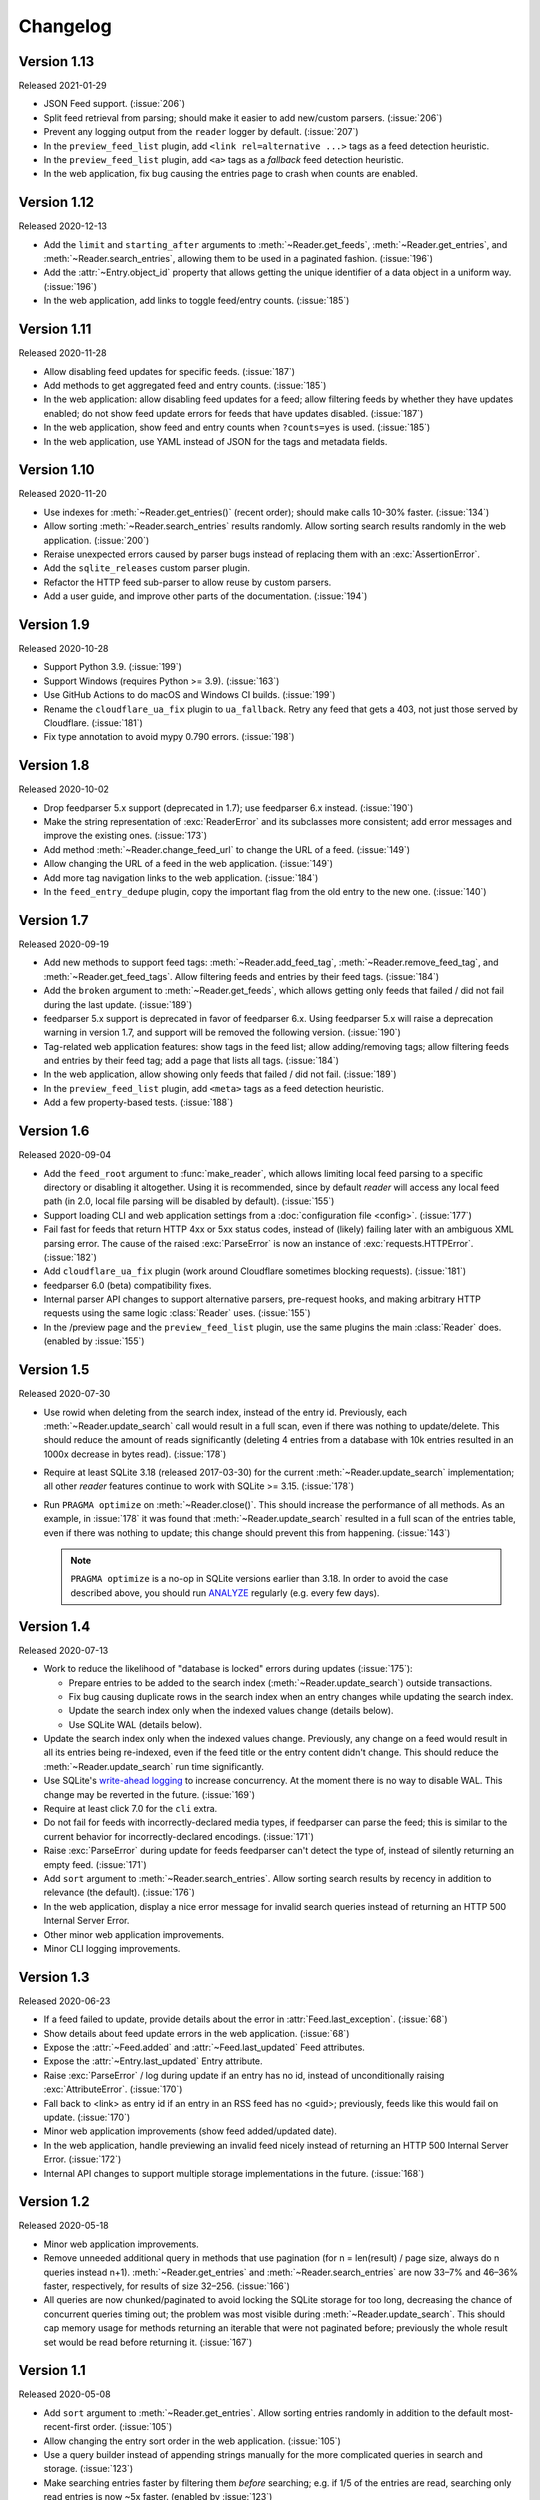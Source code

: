 
Changelog
=========

.. module:: reader
  :noindex:


Version 1.13
------------

Released 2021-01-29

* JSON Feed support. (:issue:`206`)
* Split feed retrieval from parsing;
  should make it easier to add new/custom parsers.
  (:issue:`206`)
* Prevent any logging output from the ``reader`` logger by default.
  (:issue:`207`)
* In the ``preview_feed_list`` plugin, add ``<link rel=alternative ...>``
  tags as a feed detection heuristic.
* In the ``preview_feed_list`` plugin, add ``<a>`` tags as
  a *fallback* feed detection heuristic.
* In the web application, fix bug causing the entries page to crash
  when counts are enabled.


Version 1.12
------------

Released 2020-12-13

* Add the ``limit`` and ``starting_after`` arguments to
  :meth:`~Reader.get_feeds`, :meth:`~Reader.get_entries`,
  and :meth:`~Reader.search_entries`,
  allowing them to be used in a paginated fashion.
  (:issue:`196`)
* Add the :attr:`~Entry.object_id` property that allows
  getting the unique identifier of a data object in a uniform way.
  (:issue:`196`)
* In the web application, add links to toggle feed/entry counts. (:issue:`185`)


Version 1.11
------------

Released 2020-11-28

* Allow disabling feed updates for specific feeds. (:issue:`187`)
* Add methods to get aggregated feed and entry counts. (:issue:`185`)
* In the web application:
  allow disabling feed updates for a feed;
  allow filtering feeds by whether they have updates enabled;
  do not show feed update errors for feeds that have updates disabled.
  (:issue:`187`)
* In the web application,
  show feed and entry counts when ``?counts=yes`` is used.
  (:issue:`185`)
* In the web application,
  use YAML instead of JSON for the tags and metadata fields.


Version 1.10
------------

Released 2020-11-20

* Use indexes for :meth:`~Reader.get_entries()` (recent order);
  should make calls 10-30% faster.
  (:issue:`134`)
* Allow sorting :meth:`~Reader.search_entries` results randomly.
  Allow sorting search results randomly in the web application.
  (:issue:`200`)
* Reraise unexpected errors caused by parser bugs
  instead of replacing them with an :exc:`AssertionError`.
* Add the ``sqlite_releases`` custom parser plugin.
* Refactor the HTTP feed sub-parser to allow reuse by custom parsers.
* Add a user guide, and improve other parts of the documentation.
  (:issue:`194`)


Version 1.9
-----------

Released 2020-10-28

* Support Python 3.9. (:issue:`199`)
* Support Windows (requires Python >= 3.9). (:issue:`163`)
* Use GitHub Actions to do macOS and Windows CI builds. (:issue:`199`)
* Rename the ``cloudflare_ua_fix`` plugin to ``ua_fallback``.
  Retry any feed that gets a 403, not just those served by Cloudflare.
  (:issue:`181`)
* Fix type annotation to avoid mypy 0.790 errors. (:issue:`198`)


Version 1.8
-----------

Released 2020-10-02

* Drop feedparser 5.x support (deprecated in 1.7);
  use feedparser 6.x instead.
  (:issue:`190`)
* Make the string representation of :exc:`ReaderError` and its subclasses
  more consistent; add error messages and improve the existing ones.
  (:issue:`173`)
* Add method :meth:`~Reader.change_feed_url` to change the URL of a feed.
  (:issue:`149`)
* Allow changing the URL of a feed in the web application.
  (:issue:`149`)
* Add more tag navigation links to the web application.
  (:issue:`184`)
* In the ``feed_entry_dedupe`` plugin,
  copy the important flag from the old entry to the new one.
  (:issue:`140`)


Version 1.7
-----------

Released 2020-09-19

* Add new methods to support feed tags: :meth:`~Reader.add_feed_tag`,
  :meth:`~Reader.remove_feed_tag`, and :meth:`~Reader.get_feed_tags`.
  Allow filtering feeds and entries by their feed tags.
  (:issue:`184`)
* Add the ``broken`` argument to :meth:`~Reader.get_feeds`,
  which allows getting only feeds that failed / did not fail
  during the last update.
  (:issue:`189`)
* feedparser 5.x support is deprecated in favor of feedparser 6.x.
  Using feedparser 5.x will raise a deprecation warning in version 1.7,
  and support will be removed the following version.
  (:issue:`190`)
* Tag-related web application features:
  show tags in the feed list;
  allow adding/removing tags;
  allow filtering feeds and entries by their feed tag;
  add a page that lists all tags.
  (:issue:`184`)
* In the web application, allow showing only feeds that failed / did not fail.
  (:issue:`189`)
* In the ``preview_feed_list`` plugin, add ``<meta>`` tags as
  a feed detection heuristic.
* Add a few property-based tests. (:issue:`188`)


Version 1.6
-----------

Released 2020-09-04

* Add the ``feed_root`` argument to :func:`make_reader`,
  which allows limiting local feed parsing to a specific directory
  or disabling it altogether.
  Using it is recommended, since by default *reader* will access
  any local feed path
  (in 2.0, local file parsing will be disabled by default).
  (:issue:`155`)
* Support loading CLI and web application settings from a
  :doc:`configuration file <config>`. (:issue:`177`)
* Fail fast for feeds that return HTTP 4xx or 5xx status codes,
  instead of (likely) failing later with an ambiguous XML parsing error.
  The cause of the raised :exc:`ParseError` is now an instance of
  :exc:`requests.HTTPError`. (:issue:`182`)
* Add ``cloudflare_ua_fix`` plugin (work around Cloudflare sometimes
  blocking requests). (:issue:`181`)
* feedparser 6.0 (beta) compatibility fixes.
* Internal parser API changes to support alternative parsers, pre-request hooks,
  and making arbitrary HTTP requests using the same logic :class:`Reader` uses.
  (:issue:`155`)
* In the /preview page and the ``preview_feed_list`` plugin,
  use the same plugins the main :class:`Reader` does.
  (enabled by :issue:`155`)


Version 1.5
-----------

Released 2020-07-30

* Use rowid when deleting from the search index, instead of the entry id.
  Previously, each :meth:`~Reader.update_search` call would result in a full
  scan, even if there was nothing to update/delete.
  This should reduce the amount of reads significantly
  (deleting 4 entries from a database with 10k entries
  resulted in an 1000x decrease in bytes read).
  (:issue:`178`)
* Require at least SQLite 3.18 (released 2017-03-30) for the current
  :meth:`~Reader.update_search` implementation;
  all other *reader* features continue to work with SQLite >= 3.15.
  (:issue:`178`)
* Run ``PRAGMA optimize`` on :meth:`~Reader.close()`.
  This should increase the performance of all methods.
  As an example, in :issue:`178` it was found that :meth:`~Reader.update_search`
  resulted in a full scan of the entries table,
  even if there was nothing to update;
  this change should prevent this from happening.
  (:issue:`143`)

  .. note::
    ``PRAGMA optimize`` is a no-op in SQLite versions earlier than 3.18.
    In order to avoid the case described above, you should run `ANALYZE`_
    regularly (e.g. every few days).

.. _ANALYZE: https://www.sqlite.org/lang_analyze.html


Version 1.4
-----------

Released 2020-07-13

* Work to reduce the likelihood of "database is locked" errors during updates
  (:issue:`175`):

  * Prepare entries to be added to the search index
    (:meth:`~Reader.update_search`) outside transactions.
  * Fix bug causing duplicate rows in the search index
    when an entry changes while updating the search index.
  * Update the search index only when the indexed values change (details below).
  * Use SQLite WAL (details below).

* Update the search index only when the indexed values change.
  Previously, any change on a feed would result in all its entries being
  re-indexed, even if the feed title or the entry content didn't change.
  This should reduce the :meth:`~Reader.update_search` run time significantly.
* Use SQLite's `write-ahead logging`_ to increase concurrency.
  At the moment there is no way to disable WAL.
  This change may be reverted in the future.
  (:issue:`169`)
* Require at least click 7.0 for the ``cli`` extra.
* Do not fail for feeds with incorrectly-declared media types,
  if feedparser can parse the feed;
  this is similar to the current behavior for incorrectly-declared encodings.
  (:issue:`171`)
* Raise :exc:`ParseError` during update for feeds feedparser can't detect
  the type of, instead of silently returning an empty feed. (:issue:`171`)
* Add ``sort`` argument to :meth:`~Reader.search_entries`.
  Allow sorting search results by recency in addition to relevance
  (the default). (:issue:`176`)
* In the web application, display a nice error message for invalid search
  queries instead of returning an HTTP 500 Internal Server Error.
* Other minor web application improvements.
* Minor CLI logging improvements.

.. _write-ahead logging: https://www.sqlite.org/wal.html


Version 1.3
-----------

Released 2020-06-23

* If a feed failed to update, provide details about the error
  in :attr:`Feed.last_exception`. (:issue:`68`)
* Show details about feed update errors in the web application. (:issue:`68`)
* Expose the :attr:`~Feed.added` and :attr:`~Feed.last_updated` Feed attributes.
* Expose the :attr:`~Entry.last_updated` Entry attribute.
* Raise :exc:`ParseError` / log during update if an entry has no id,
  instead of unconditionally raising :exc:`AttributeError`. (:issue:`170`)
* Fall back to <link> as entry id if an entry in an RSS feed has no <guid>;
  previously, feeds like this would fail on update. (:issue:`170`)
* Minor web application improvements (show feed added/updated date).
* In the web application, handle previewing an invalid feed nicely
  instead of returning an HTTP 500 Internal Server Error. (:issue:`172`)
* Internal API changes to support multiple storage implementations
  in the future. (:issue:`168`)


Version 1.2
-----------

Released 2020-05-18

* Minor web application improvements.
* Remove unneeded additional query in methods that use pagination
  (for n = len(result) / page size, always do n queries instead n+1).
  :meth:`~Reader.get_entries` and :meth:`~Reader.search_entries` are now
  33–7% and 46–36% faster, respectively, for results of size 32–256.
  (:issue:`166`)
* All queries are now chunked/paginated to avoid locking the SQLite storage
  for too long, decreasing the chance of concurrent queries timing out;
  the problem was most visible during :meth:`~Reader.update_search`.
  This should cap memory usage for methods returning an iterable
  that were not paginated before;
  previously the whole result set would be read before returning it.
  (:issue:`167`)


Version 1.1
-----------

Released 2020-05-08

* Add ``sort`` argument to :meth:`~Reader.get_entries`.
  Allow sorting entries randomly in addition to the default
  most-recent-first order. (:issue:`105`)
* Allow changing the entry sort order in the web application. (:issue:`105`)
* Use a query builder instead of appending strings manually
  for the more complicated queries in search and storage. (:issue:`123`)
* Make searching entries faster by filtering them *before* searching;
  e.g. if 1/5 of the entries are read, searching only read entries
  is now ~5x faster. (enabled by :issue:`123`)


Version 1.0.1
-------------

Released 2020-04-30

* Fix bug introduced in `0.20 <Version 0.20_>`_ causing
  :meth:`~Reader.update_feeds()` to silently stop updating
  the remaining feeds after a feed failed. (:issue:`164`)


Version 1.0
-----------

Released 2020-04-28

* Make all private submodules explicitly private. (:issue:`156`)

  .. note::
    All direct imports from :mod:`reader` continue to work.

  * The ``reader.core.*`` modules moved to ``reader.*``
    (most of them prefixed by ``_``).
  * The web application WSGI entry point moved from
    ``reader.app.wsgi:app`` to ``reader._app.wsgi:app``.
  * The entry points for plugins that ship with reader moved from
    ``reader.plugins.*`` to ``reader._plugins.*``.

* Require at least beautifulsoup4 4.5 for the ``search`` extra
  (before, the version was unspecified). (:issue:`161`)
* Rename the web application dependencies extra from ``web-app`` to ``app``.
* Fix relative link resolution and content sanitization;
  sgmllib3k is now a required dependency for this reason.
  (:issue:`125`, :issue:`157`)


Version 0.22
------------

Released 2020-04-14

* Add the :attr:`Entry.feed_url` attribute. (:issue:`159`)
* Rename the :class:`EntrySearchResult` ``feed`` attribute to
  :attr:`~EntrySearchResult.feed_url`.
  Using ``feed`` will raise a deprecation warning in version 0.22,
  and will be removed in the following version. (:issue:`159`)
* Use ``executemany()`` instead of ``execute()`` in the SQLite storage.
  Makes updating feeds (excluding network calls) 5-10% faster. (:issue:`144`)
* In the web app, redirect to the feed's page after adding a feed. (:issue:`119`)
* In the web app, show highlighted search result snippets. (:issue:`122`)


Version 0.21
------------

Released 2020-04-04

* Minor consistency improvements to the web app search button. (:issue:`122`)
* Add support for web application plugins. (:issue:`80`)
* The enclosure tag proxy is now a plugin, and is disabled by default.
  See its documentation for details. (:issue:`52`)
* In the web app, the "add feed" button shows a preview before adding the feed.
  (:issue:`145`)
* In the web app, if the feed to be previewed is not actually a feed,
  show a list of feeds linked from that URL. This is a plugin,
  and is disabled by default. (:issue:`150`)
* reader now uses a User-Agent header like ``python-reader/0.21``
  when retrieving feeds instead of the default `requests`_ one. (:issue:`154`)


Version 0.20
------------

Released 2020-03-31

* Fix bug in :meth:`~Reader.enable_search()` that caused it to fail
  if search was already enabled and the reader had any entries.
* Add an ``entry`` argument to :meth:`~Reader.get_entries`,
  for symmetry with :meth:`~Reader.search_entries`.
* Add a ``feed`` argument to :meth:`~Reader.get_feeds`.
* Add a ``key`` argument to :meth:`~Reader.get_feed_metadata`.
* Require at least `requests`_ 2.18 (before, the version was unspecified).
* Allow updating feeds concurrently; add a ``workers`` argument to
  :meth:`~Reader.update_feeds`. (:issue:`152`)

.. _requests: https://requests.readthedocs.io


Version 0.19
------------

Released 2020-03-25

* Support PyPy 3.6.
* Allow :ref:`searching for entries <fts>`. (:issue:`122`)
* Stricter type checking for the core modules.
* Various changes to the storage internal API.


Version 0.18
------------

Released 2020-01-26

* Support Python 3.8.
* Increase the :meth:`~Reader.get_entries` recent threshold from 3 to 7 days.
  (:issue:`141`)
* Enforce type checking for the core modules. (:issue:`132`)
* Use dataclasses for the data objects instead of attrs. (:issue:`137`)


Version 0.17
------------

Released 2019-10-12

* Remove the ``which`` argument of :meth:`~Reader.get_entries`. (:issue:`136`)
* :class:`Reader` objects should now be created using :func:`make_reader`.
  Instantiating Reader directly will raise a deprecation warning.
* The resources associated with a reader can now be released explicitly
  by calling its :meth:`~Reader.close()` method. (:issue:`139`)
* Make the database schema more strict regarding nulls. (:issue:`138`)
* Tests are now run in a random order. (:issue:`142`)


Version 0.16
------------

Released 2019-09-02

* Allow marking entries as important. (:issue:`127`)
* :meth:`~Reader.get_entries` and :meth:`~Reader.get_feeds` now take only
  keyword arguments.
* :meth:`~Reader.get_entries` argument ``which`` is now deprecated in favor
  of ``read``. (:issue:`136`)


Version 0.15
------------

Released 2019-08-24

* Improve entry page rendering for text/plain content. (:issue:`117`)
* Improve entry page rendering for images and code blocks. (:issue:`126`)
* Show enclosures on the entry page. (:issue:`128`)
* Show the entry author. (:issue:`129`)
* Fix bug causing the enclosure tag proxy to use too much memory. (:issue:`133`)
* Start using mypy on the core modules. (:issue:`132`)


Version 0.14
------------

Released 2019-08-12

* Drop Python 3.5 support. (:issue:`124`)
* Improve entry ordering implementation. (:issue:`110`)


Version 0.13
------------

Released 2019-07-12

* Add entry page. (:issue:`117`)
* :meth:`~Reader.get_feed` now raises :exc:`FeedNotFoundError` if the feed
  does not exist; use ``get_feed(..., default=None)`` for the old behavior.
* Add :meth:`~Reader.get_entry`. (:issue:`120`)


Version 0.12
------------

Released 2019-06-22

* Fix flashed messages never disappearing. (:issue:`81`)
* Minor metadata page UI improvements.
* Allow limiting the number of entries on the entries page
  via the ``limit`` URL parameter.
* Add link to the feed on the entries and feeds pages. (:issue:`118`)
* Use Black and pre-commit to enforce style.


Version 0.11
------------

Released 2019-05-26

* Support storing per-feed metadata. (:issue:`114`)
* Add feed metadata page to the web app. (:issue:`114`)
* The ``regex_mark_as_read`` plugin is now configurable via feed metadata;
  drop support for the ``READER_PLUGIN_REGEX_MARK_AS_READ_CONFIG`` file.
  (:issue:`114`)


Version 0.10
------------

Released 2019-05-18

* Unify plugin loading and error handling code. (:issue:`112`)
* Minor improvements to CLI error reporting.


Version 0.9
-----------

Released 2019-05-12

* Improve the :meth:`~Reader.get_entries` sorting algorithm.
  Fixes a bug introduced by :issue:`106`
  (entries of new feeds would always show up at the top). (:issue:`113`)


Version 0.8
-----------

Released 2019-04-21

* Make the internal APIs use explicit types instead of tuples. (:issue:`111`)
* Finish updater internal API. (:issue:`107`)
* Automate part of the release process (``scripts/release.py``).


Version 0.7
-----------

Released 2019-04-14

* Increase timeout of the button actions from 2 to 10 seconds.
* :meth:`~Reader.get_entries` now sorts entries by the import date first,
  and then by :attr:`~Entry.published`/:attr:`~Entry.updated`. (:issue:`106`)
* Add ``enclosure_dedupe`` plugin (deduplicate enclosures of an entry). (:issue:`78`)
* The ``serve`` command now supports loading plugins. (:issue:`78`)
* ``reader.app.wsgi`` now supports loading plugins. (:issue:`78`)


Version 0.6
-----------

Released 2019-04-13

* Minor web application style changes to make the layout more condensed.
* Factor out update logic into a separate interface. (:issue:`107`)
* Fix update failing if the feed does not have a content type header. (:issue:`108`)


Version 0.5
-----------

Released 2019-02-09

* Make updating new feeds up to 2 orders of magnitude faster;
  fixes a problem introduced by :issue:`94`. (:issue:`104`)
* Move the core modules to a separate subpackage and enforce test coverage
  (``make coverage`` now fails if the coverage for core modules is less than
  100%). (:issue:`101`)
* Support Python 3.8 development branch.
* Add ``dev`` and ``docs`` extras (to install development requirements).
* Build HTML documentation when running tox.
* Add ``test-all`` and ``docs`` make targets (to run tox / build HTML docs).


Version 0.4
-----------

Released 2019-01-02

* Support Python 3.7.
* Entry :attr:`~Entry.content` and :attr:`~Entry.enclosures` now default to
  an empty tuple instead of ``None``. (:issue:`99`)
* :meth:`~Reader.get_feeds` now sorts feeds by :attr:`~Feed.user_title` or
  :attr:`~Feed.title` instead of just :attr:`~Feed.title`. (:issue:`102`)
* :meth:`~Reader.get_feeds` now sorts feeds in a case insensitive way. (:issue:`103`)
* Add ``sort`` argument to :meth:`~Reader.get_feeds`; allows sorting
  feeds by title or by when they were added. (:issue:`98`)
* Allow changing the feed sort order in the web application. (:issue:`98`)


Version 0.3
-----------

Released on 2018-12-22

* :meth:`~Reader.get_entries` now prefers sorting by :attr:`~Entry.published`
  (if present) to sorting by :attr:`~Entry.updated`. (:issue:`97`)
* Add ``regex_mark_as_read`` plugin (mark new entries as read based on a regex).
  (:issue:`79`)
* Add ``feed_entry_dedupe`` plugin (deduplicate new entries for a feed).
  (:issue:`79`)
* Plugin loading machinery dependencies are now installed via the
  ``plugins`` extra.
* Add a plugins section to the documentation.


Version 0.2
-----------

Released on 2018-11-25

* Factor out storage-related functionality into a separate interface. (:issue:`94`)
* Fix ``update --new-only`` updating the same feed repeatedly on databases
  that predate ``--new-only``. (:issue:`95`)
* Add web application screenshots to the documentation.


Version 0.1.1
-------------

Released on 2018-10-21

* Fix broken ``reader serve`` command (broken in 0.1).
* Raise :exc:`StorageError` for unsupported SQLite configurations at
  :class:`Reader` instantiation instead of failing at run-time with a generic
  ``StorageError("sqlite3 error")``. (:issue:`92`)
* Fix wrong submit button being used when pressing enter in non-button fields.
  (:issue:`69`)
* Raise :exc:`StorageError` for failed migrations instead of an undocumented
  exception. (:issue:`92`)
* Use ``requests-mock`` in parser tests instead of a web server
  (test suite run time down by ~35%). (:issue:`90`)


Version 0.1
-----------

Released on 2018-09-15

* Initial release; public API stable.
* Support broken Tumblr feeds via the the ``tumblr_gdpr`` plugin. (:issue:`67`)
